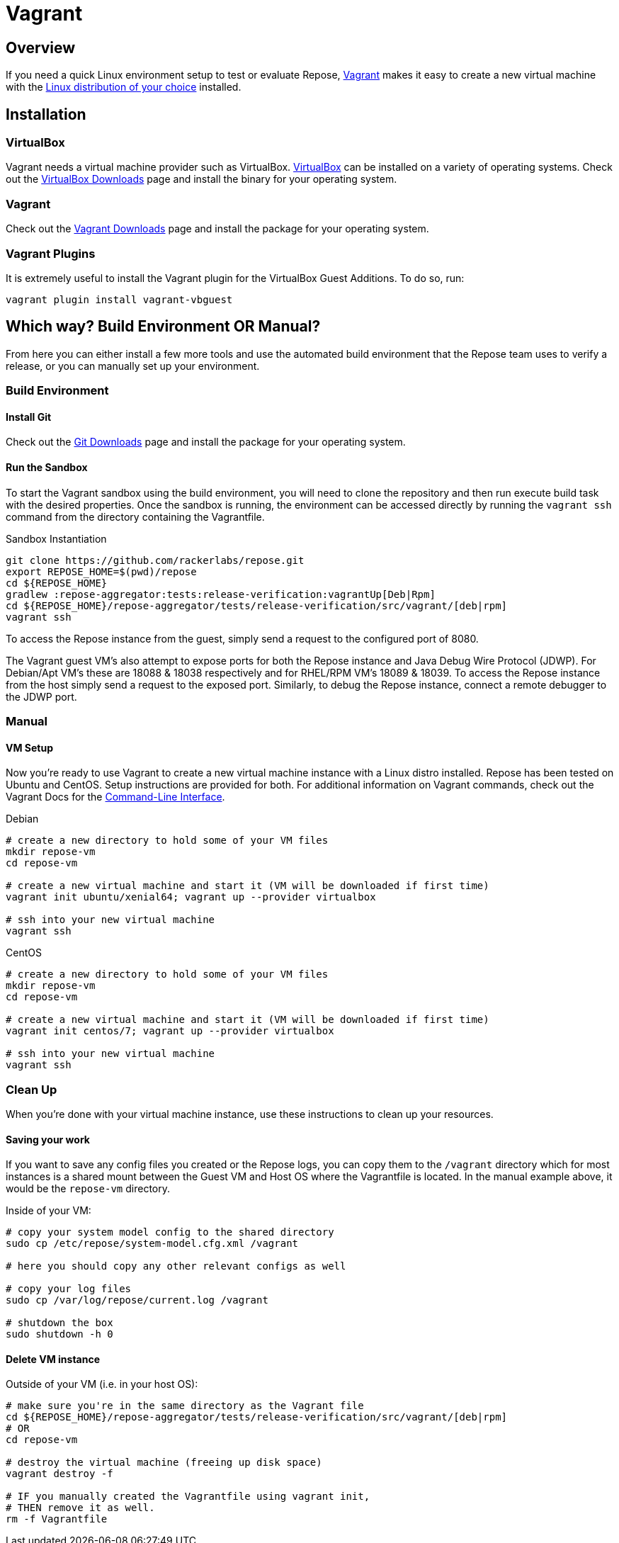 = Vagrant

== Overview
If you need a quick Linux environment setup to test or evaluate Repose, https://www.vagrantup.com/[Vagrant] makes it easy to create a new virtual machine with the https://atlas.hashicorp.com/boxes/search[Linux distribution of your choice] installed.

== Installation
=== VirtualBox
Vagrant needs a virtual machine provider such as VirtualBox.
https://www.virtualbox.org/[VirtualBox] can be installed on a variety of operating systems.
Check out the https://www.virtualbox.org/wiki/Downloads[VirtualBox Downloads] page and install the binary for your operating system.

=== Vagrant
Check out the https://www.vagrantup.com/downloads.html[Vagrant Downloads] page and install the package for your operating system.

=== Vagrant Plugins
It is extremely useful to install the Vagrant plugin for the VirtualBox Guest Additions.
To do so, run:

[source,bash]
----
vagrant plugin install vagrant-vbguest
----

== Which way? Build Environment OR Manual?
From here you can either install a few more tools and use the automated build environment that the Repose team uses to verify a release, or you can manually set up your environment.

=== Build Environment
==== Install Git
Check out the https://git-scm.com/downloads[Git Downloads] page and install the package for your operating system.

==== Run the Sandbox
To start the Vagrant sandbox using the build environment, you will need to clone the repository and then run execute build task with the desired properties.
Once the sandbox is running, the environment can be accessed directly by running the `vagrant ssh` command from the directory containing the Vagrantfile.

[source,bash]
.Sandbox Instantiation
----
git clone https://github.com/rackerlabs/repose.git
export REPOSE_HOME=$(pwd)/repose
cd ${REPOSE_HOME}
gradlew :repose-aggregator:tests:release-verification:vagrantUp[Deb|Rpm]
cd ${REPOSE_HOME}/repose-aggregator/tests/release-verification/src/vagrant/[deb|rpm]
vagrant ssh
----

To access the Repose instance from the guest, simply send a request to the configured port of 8080.

The Vagrant guest VM's also attempt to expose ports for both the Repose instance and Java Debug Wire Protocol (JDWP).
For Debian/Apt VM's these are 18088 & 18038 respectively and for RHEL/RPM VM's 18089 & 18039.
To access the Repose instance from the host simply send a request to the exposed port.
Similarly, to debug the Repose instance, connect a remote debugger to the JDWP port.

=== Manual
==== VM Setup
Now you're ready to use Vagrant to create a new virtual machine instance with a Linux distro installed.
Repose has been tested on Ubuntu and CentOS.
Setup instructions are provided for both.
For additional information on Vagrant commands, check out the Vagrant Docs for the https://docs.vagrantup.com/v2/cli/index.html[Command-Line Interface].

[source,bash]
.Debian
----
# create a new directory to hold some of your VM files
mkdir repose-vm
cd repose-vm

# create a new virtual machine and start it (VM will be downloaded if first time)
vagrant init ubuntu/xenial64; vagrant up --provider virtualbox

# ssh into your new virtual machine
vagrant ssh
----

[source,bash]
.CentOS
----
# create a new directory to hold some of your VM files
mkdir repose-vm
cd repose-vm

# create a new virtual machine and start it (VM will be downloaded if first time)
vagrant init centos/7; vagrant up --provider virtualbox

# ssh into your new virtual machine
vagrant ssh
----

=== Clean Up
When you're done with your virtual machine instance, use these instructions to clean up your resources.

==== Saving your work
If you want to save any config files you created or the Repose logs, you can copy them to the `/vagrant` directory which for most instances is a shared mount between the Guest VM and Host OS where the Vagrantfile is located.
In the manual example above, it would be the `repose-vm` directory.

[source,bash]
.Inside of your VM:
----
# copy your system model config to the shared directory
sudo cp /etc/repose/system-model.cfg.xml /vagrant

# here you should copy any other relevant configs as well

# copy your log files
sudo cp /var/log/repose/current.log /vagrant

# shutdown the box
sudo shutdown -h 0
----

==== Delete VM instance
[source,bash]
.Outside of your VM (i.e. in your host OS):
----
# make sure you're in the same directory as the Vagrant file
cd ${REPOSE_HOME}/repose-aggregator/tests/release-verification/src/vagrant/[deb|rpm]
# OR
cd repose-vm

# destroy the virtual machine (freeing up disk space)
vagrant destroy -f

# IF you manually created the Vagrantfile using vagrant init,
# THEN remove it as well.
rm -f Vagrantfile
----
